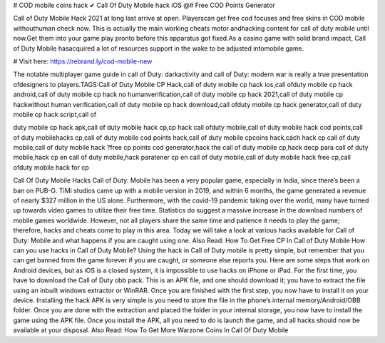 # COD mobile coins hack ✔ Call Of Duty Mobile hack iOS @# Free COD Points Generator 

Call of Duty Mobile Hack 2021 at long last arrive at open. Playerscan get free cod focuses and free skins in COD mobile withouthuman check now. This is actually the main working cheats motor andhacking content for call of duty mobile until now.Get them into your game play pronto before this apparatus got fixed.As a casino game with solid brand impact, Call of Duty Mobile hasacquired a lot of resources support in the wake to be adjusted intomobile game. 


# Visit here: https://rebrand.ly/cod-mobile-new

The notable multiplayer game guide in call of Duty: darkactivity and call of Duty: modern war is really a true presentation ofdesigners to players.TAGS:Call of Duty Mobile CP Hack,call of duty mobile cp hack ios,call ofduty mobile cp hack android,call of duty mobile cp hack no humanverification,call of duty mobile cp hack 2021,call of duty mobile cp hackwithout human verification,call of duty mobile cp hack download,call ofduty mobile cp hack generator,call of duty mobile cp hack script,call of

duty mobile cp hack apk,call of duty mobile hack cp,cp hack call ofduty mobile,call of duty mobile hack cod points,call of duty mobilehacks cp,call of duty mobile cod points hack,call of duty mobile cpcoins hack,cách hack cp call of duty mobile,call of duty mobile hack ?free cp points cod generator,hack the call of duty mobile cp,hack decp para call of duty mobile,hack cp en call of duty mobile,hack paratener cp en call of duty mobile,call of duty mobile hack free cp,call ofduty mobile hack for cp

Call Of Duty Mobile Hacks Call of Duty: Mobile has been a very popular game, especially in India, since there’s been a ban on PUB-G. TiMi studios came up with a mobile version in 2019, and within 6 months, the game generated a revenue of nearly $327 million in the US alone. Furthermore, with the covid-19 pandemic taking over the world, many have turned up towards video games to utilize their free time. Statistics do suggest a massive increase in the download numbers of mobile games worldwide. However, not all players share the same time and patience it needs to play the game; therefore, hacks and cheats come to play in this area. Today we will take a look at various hacks available for Call of Duty: Mobile and what happens if you are caught using one. Also Read: How To Get Free CP In Call of Duty Mobile How can you use hacks in Call of Duty Mobile? Using the hack in Call of Duty mobile is pretty simple, but remember that you can get banned from the game forever if you are caught, or someone else reports you. Here are some steps that work on Android devices, but as iOS is a closed system, it is impossible to use hacks on iPhone or iPad. For the first time, you have to download the Call of Duty obb pack. This is an APK file, and one should download it; you have to extract the file using an inbuilt windows extractor or WinRAR. Once you are finished with the first step, you now have to install it on your device. Installing the hack APK is very simple is you need to store the file in the phone’s internal memory/Android/OBB folder. Once you are done with the extraction and placed the folder in your internal storage, you now have to install the game using the APK file. Once you install the APK, all you need to do is launch the game, and all hacks should now be available at your disposal. Also Read: How To Get More Warzone Coins In Call Of Duty Mobile
